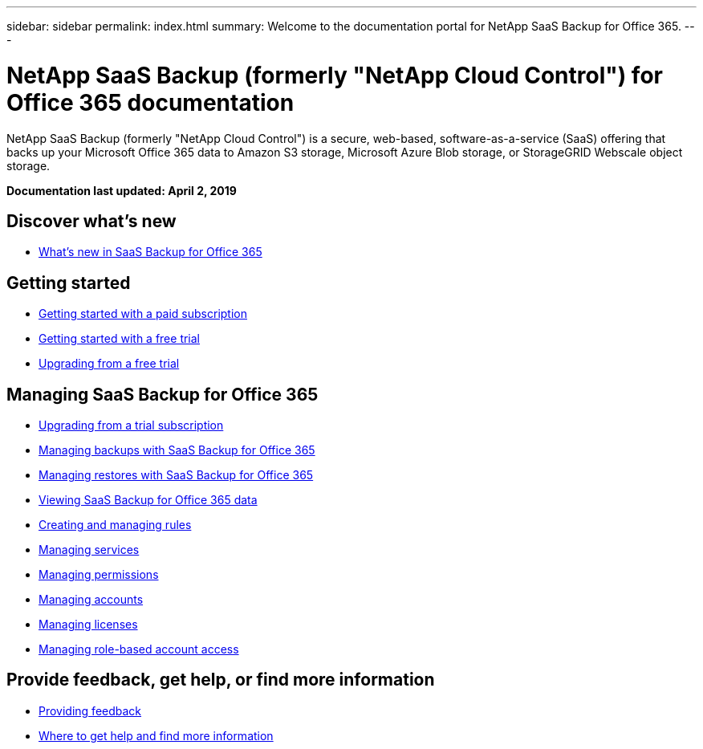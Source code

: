 ---
sidebar: sidebar
permalink: index.html
summary: Welcome to the documentation portal for NetApp SaaS Backup for Office 365.
---

= NetApp SaaS Backup (formerly "NetApp Cloud Control") for Office 365 documentation
:hardbreaks:
:nofooter:
:icons: font
:linkattrs:
:imagesdir: ./media/
:keywords: ontap cloud, amazon web services, saas backup, microsoft office 365, microsoft office exchange, onedrive for business, sharepoint online, saas restore, documentation, help

NetApp SaaS Backup (formerly "NetApp Cloud Control") is a secure, web-based, software-as-a-service (SaaS) offering that backs up your Microsoft Office 365 data to Amazon S3 storage, Microsoft Azure Blob storage, or StorageGRID Webscale object storage.

*Documentation last updated: April 2, 2019*

== Discover what's new

* link:reference_new_saasbackupO365.html[What's new in SaaS Backup for Office 365]

== Getting started

* link:task_getting_started.html[Getting started with a paid subscription]
* link:task_getting_started_free_trial.html[Getting started with a free trial]
* link:task_upgrading_from_trial.html[Upgrading from a free trial]

== Managing SaaS Backup for Office 365

* link:task_upgrading_from_trial.html[Upgrading from a trial subscription]
* link:task_managing_backups.html[Managing backups with SaaS Backup for Office 365]
* link:task_managing_restores.html[Managing restores with SaaS Backup for Office 365]
* link:task_viewing_data.html[Viewing SaaS Backup for Office 365 data]
* link:task_managing_creating_rules.html[Creating and managing rules]
* link:task_managing_services.html[Managing services]
* link:task_managing_permissions.html[Managing permissions]
* link:task_managing_accounts.html[Managing accounts]
* link:task_managing_licenses.html[Managing licenses]
* link:task_managing_role_based_account_access.html[Managing role-based account access]


== Provide feedback, get help, or find more information
* link:task_providing_feedback.html[Providing feedback]
* link:concept_get_help_find_info.html[Where to get help and find more information]
